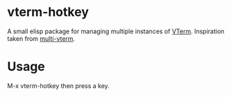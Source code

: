 * vterm-hotkey
A small elisp package for managing multiple instances of [[https://github.com/akermu/emacs-libvterm][VTerm]].
Inspiration taken from [[https://github.com/suonlight/multi-vterm][multi-vterm]].

* Usage
M-x vterm-hotkey then press a key.
